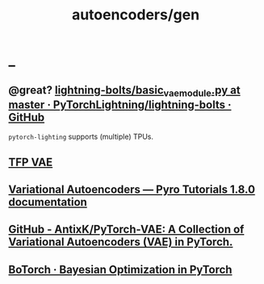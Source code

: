 #+TITLE: autoencoders/gen

* _
** @great? [[https://github.com/PyTorchLightning/lightning-bolts/blob/master/pl_bolts/models/autoencoders/basic_vae/basic_vae_module.py][lightning-bolts/basic_vae_module.py at master · PyTorchLightning/lightning-bolts · GitHub]]
=pytorch-lighting= supports (multiple) TPUs.

** [[https://colab.research.google.com/drive/1TRlk6gwSGIXHqiOlSWsb8gdsQfJVA7-v?usp=sharing][TFP VAE]]

** [[https://pyro.ai/examples/vae.html][Variational Autoencoders — Pyro Tutorials 1.8.0 documentation]]

** [[https://github.com/AntixK/PyTorch-VAE][GitHub - AntixK/PyTorch-VAE: A Collection of Variational Autoencoders (VAE) in PyTorch.]]

** [[https://botorch.org/tutorials/vae_mnist][BoTorch · Bayesian Optimization in PyTorch]]
